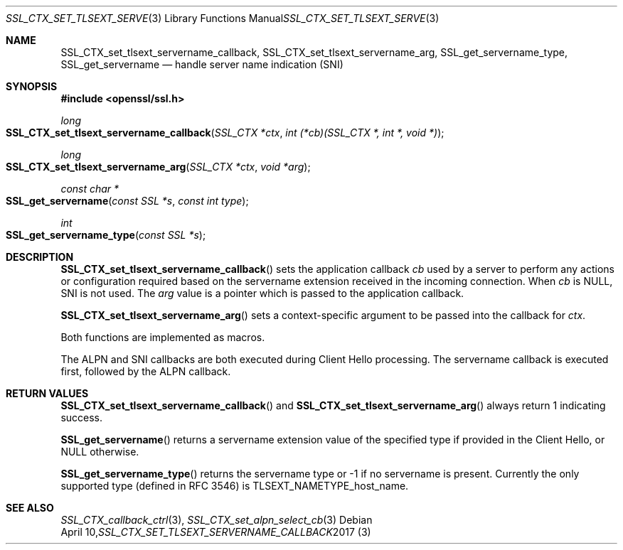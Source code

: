 .\"	$OpenBSD$
.\"	OpenSSL 8c55c461 Mar 29 08:34:37 2017 +1000
.\"
.\" This file was written by Jon Spillett <jon.spillett@oracle.com>
.\" Copyright (c) 2000 The OpenSSL Project.  All rights reserved.
.\"
.\" Redistribution and use in source and binary forms, with or without
.\" modification, are permitted provided that the following conditions
.\" are met:
.\"
.\" 1. Redistributions of source code must retain the above copyright
.\"    notice, this list of conditions and the following disclaimer.
.\"
.\" 2. Redistributions in binary form must reproduce the above copyright
.\"    notice, this list of conditions and the following disclaimer in
.\"    the documentation and/or other materials provided with the
.\"    distribution.
.\"
.\" 3. All advertising materials mentioning features or use of this
.\"    software must display the following acknowledgment:
.\"    "This product includes software developed by the OpenSSL Project
.\"    for use in the OpenSSL Toolkit. (http://www.openssl.org/)"
.\"
.\" 4. The names "OpenSSL Toolkit" and "OpenSSL Project" must not be used to
.\"    endorse or promote products derived from this software without
.\"    prior written permission. For written permission, please contact
.\"    openssl-core@openssl.org.
.\"
.\" 5. Products derived from this software may not be called "OpenSSL"
.\"    nor may "OpenSSL" appear in their names without prior written
.\"    permission of the OpenSSL Project.
.\"
.\" 6. Redistributions of any form whatsoever must retain the following
.\"    acknowledgment:
.\"    "This product includes software developed by the OpenSSL Project
.\"    for use in the OpenSSL Toolkit (http://www.openssl.org/)"
.\"
.\" THIS SOFTWARE IS PROVIDED BY THE OpenSSL PROJECT ``AS IS'' AND ANY
.\" EXPRESSED OR IMPLIED WARRANTIES, INCLUDING, BUT NOT LIMITED TO, THE
.\" IMPLIED WARRANTIES OF MERCHANTABILITY AND FITNESS FOR A PARTICULAR
.\" PURPOSE ARE DISCLAIMED.  IN NO EVENT SHALL THE OpenSSL PROJECT OR
.\" ITS CONTRIBUTORS BE LIABLE FOR ANY DIRECT, INDIRECT, INCIDENTAL,
.\" SPECIAL, EXEMPLARY, OR CONSEQUENTIAL DAMAGES (INCLUDING, BUT
.\" NOT LIMITED TO, PROCUREMENT OF SUBSTITUTE GOODS OR SERVICES;
.\" LOSS OF USE, DATA, OR PROFITS; OR BUSINESS INTERRUPTION)
.\" HOWEVER CAUSED AND ON ANY THEORY OF LIABILITY, WHETHER IN CONTRACT,
.\" STRICT LIABILITY, OR TORT (INCLUDING NEGLIGENCE OR OTHERWISE)
.\" ARISING IN ANY WAY OUT OF THE USE OF THIS SOFTWARE, EVEN IF ADVISED
.\" OF THE POSSIBILITY OF SUCH DAMAGE.
.\"
.Dd $Mdocdate: April 10 2017 $
.Dt SSL_CTX_SET_TLSEXT_SERVERNAME_CALLBACK 3
.Os
.Sh NAME
.Nm SSL_CTX_set_tlsext_servername_callback ,
.Nm SSL_CTX_set_tlsext_servername_arg ,
.Nm SSL_get_servername_type ,
.Nm SSL_get_servername
.Nd handle server name indication (SNI)
.Sh SYNOPSIS
.In openssl/ssl.h
.Ft long
.Fo SSL_CTX_set_tlsext_servername_callback
.Fa "SSL_CTX *ctx"
.Fa "int (*cb)(SSL_CTX *, int *, void *)"
.Fc
.Ft long
.Fo SSL_CTX_set_tlsext_servername_arg
.Fa "SSL_CTX *ctx"
.Fa "void *arg"
.Fc
.Ft const char *
.Fo SSL_get_servername
.Fa "const SSL *s"
.Fa "const int type"
.Fc
.Ft int
.Fo SSL_get_servername_type
.Fa "const SSL *s"
.Fc
.Sh DESCRIPTION
.Fn SSL_CTX_set_tlsext_servername_callback
sets the application callback
.Fa cb
used by a server to perform any actions or configuration required based
on the servername extension received in the incoming connection.
When
.Fa cb
is
.Dv NULL ,
SNI is not used.
The
.Fa arg
value is a pointer which is passed to the application callback.
.Pp
.Fn SSL_CTX_set_tlsext_servername_arg
sets a context-specific argument to be passed into the callback for
.Fa ctx .
.Pp
Both functions are implemented as macros.
.Pp
The ALPN and SNI callbacks are both executed during Client Hello
processing.
The servername callback is executed first, followed by the ALPN
callback.
.Sh RETURN VALUES
.Fn SSL_CTX_set_tlsext_servername_callback
and
.Fn SSL_CTX_set_tlsext_servername_arg
always return 1 indicating success.
.Pp
.Fn SSL_get_servername
returns a servername extension value of the specified type if provided
in the Client Hello, or
.Dv NULL
otherwise.
.Pp
.Fn SSL_get_servername_type
returns the servername type or -1 if no servername is present.
Currently the only supported type (defined in RFC 3546) is
.Dv TLSEXT_NAMETYPE_host_name .
.Sh SEE ALSO
.Xr SSL_CTX_callback_ctrl 3 ,
.Xr SSL_CTX_set_alpn_select_cb 3
